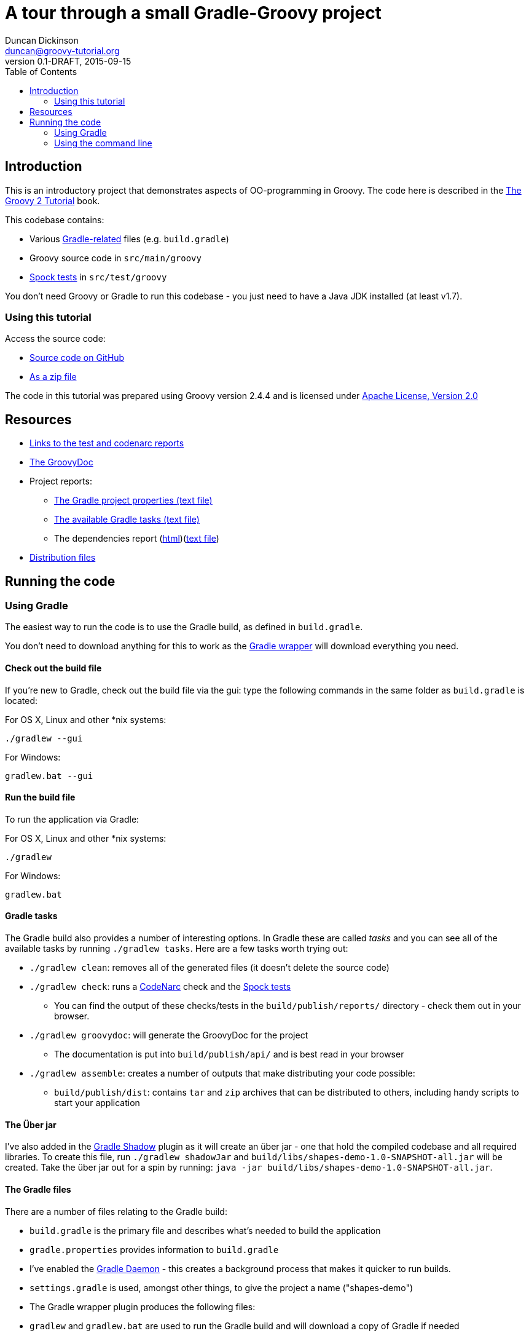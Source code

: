 = A tour through a small Gradle-Groovy project
Duncan Dickinson <duncan@groovy-tutorial.org>
v0.1-DRAFT, 2015-09-15
:groovy-version: 2.4.4
:licence: Apache License, Version 2.0
:licence-url: http://www.apache.org/licenses/LICENSE-2.0
:src: https://github.com/groovy-tutorial/shapes-demo
:sourcedir: ../../main/groovy
:testdir: ../../test/groovy
:level: basic
:keywords: gradle, groovy, oo
:description:
:icons: font
:source-highlighter: coderay
:source-language: groovy
:toc:

{description}

== Introduction
This is an introductory project that demonstrates aspects of OO-programming in Groovy. The code here is described in the
https://leanpub.com/groovytutorial[The Groovy 2 Tutorial] book.

This codebase contains:

* Various http://gradle.org/[Gradle-related] files (e.g. `build.gradle`)
* Groovy source code in `src/main/groovy`
* http://spockframework.github.io/spock/docs/1.0/index.html[Spock tests] in `src/test/groovy`

You don't need Groovy or Gradle to run this codebase - you just need to have a Java JDK installed (at least v1.7).

=== Using this tutorial
Access the source code:

* {src}/tree/gh-pages[Source code on GitHub]
* {src}/archive/gh-pages.zip[As a zip file]

The code in this tutorial was prepared using Groovy version {groovy-version} and is licensed under {licence-url}[{licence}]

== Resources

* link:reports/buildDashboard/index.html[Links to the test and codenarc reports]
* link:api/groovydoc/index.html[The GroovyDoc]
* Project reports:
** link:reports/project/properties.txt[The Gradle project properties (text file)]
** link:reports/project/tasks.txt[The available Gradle tasks (text file)]
** The dependencies report (link:reports/project/dependencies/index.html[html])(link:reports/project/dependencies[text file])
* link:dist/[Distribution files]

== Running the code

=== Using Gradle

The easiest way to run the code is to use the Gradle build, as defined in `build.gradle`.

You don't need to download anything for this to work as the https://docs.gradle.org/current/userguide/wrapper_plugin.html[Gradle wrapper] will download everything you need.

==== Check out the build file
If you're new to Gradle,  check out the build file via the gui: type the following commands in the same folder as
`build.gradle` is located:

For OS X, Linux and other *nix systems:

    ./gradlew --gui

For Windows:

    gradlew.bat --gui

==== Run the build file
To run the application via Gradle:

For OS X, Linux and other *nix systems:

    ./gradlew

For Windows:

    gradlew.bat

==== Gradle tasks

The Gradle build also provides a number of interesting options. In Gradle these are called _tasks_ and you can
see all of the available tasks by running `./gradlew tasks`. Here are a few tasks worth trying out:

* `./gradlew clean`: removes all of the generated files (it doesn't delete the source code)
* `./gradlew check`: runs a http://codenarc.sourceforge.net/[CodeNarc] check and the http://spockframework.github.io/spock/docs/1.0/index.html[Spock tests]
** You can find the output of these checks/tests in the `build/publish/reports/` directory - check them out in your browser.
* `./gradlew groovydoc`: will generate the GroovyDoc for the project
** The documentation is put into `build/publish/api/` and is best read in your browser
* `./gradlew assemble`: creates a number of outputs that make distributing your code possible:
** `build/publish/dist`: contains `tar` and `zip` archives that can be distributed to others, including handy scripts to start your application

==== The Über jar
I've also added in the https://github.com/johnrengelman/shadow/[Gradle Shadow] plugin as it will create an über jar - one that hold the compiled codebase and all required libraries.
To create this file, run `./gradlew shadowJar` and `build/libs/shapes-demo-1.0-SNAPSHOT-all.jar` will be created.
Take the über jar out for a spin by running: `java -jar build/libs/shapes-demo-1.0-SNAPSHOT-all.jar`.

==== The Gradle files
There are a number of files relating to the Gradle build:

* `build.gradle` is the primary file and describes what's needed to build the application
* `gradle.properties` provides information to `build.gradle`
    * I've enabled the https://docs.gradle.org/current/userguide/gradle_daemon.html[Gradle Daemon] - this creates a background process that makes it quicker to run builds.
* `settings.gradle` is used, amongst other things, to give the project a name ("shapes-demo")
* The Gradle wrapper plugin produces the following files:
    * `gradlew` and `gradlew.bat` are used to run the Gradle build and will download a copy of Gradle if needed
    * The `gradle/wrapper` directory houses the files needed by Gradle wrapper

You'll also notice a `.gradle/` directory is created. This is used by Gradle to cache information and libraries etc.

=== Using the command line

You don't have to use the Gradle build to build and run the code and it might be a useful learning experience to try out
compiling and running the code from the command line. In order to do this you'll want to have both a JDK and Groovy installed.

The information provided here has been prepared on an OS X system
so should also work in Linux systems. Windows users will most likely need to change the file paths.

__Note:__ All commands provided in this section are run from the base of the project distribution - that's where this
README file resides.

To run the code using `groovy`:

    groovy -classpath src/main/groovy/ src/main/groovy/org/groovytutorial/shapes/app/Main.groovy

To compile the classes to bytecode and run with Java we need to use `groovyc`:

    groovyc -d classes src/main/groovy/org/groovytutorial/shapes/*.groovy src/main/groovy/org/groovytutorial/shapes/app/*.groovy src/main/groovy/org/groovytutorial/shapes/triangle/*.groovy
    java -cp lib/groovy-all-2.4.4.jar:classes/ org.groovytutorial.shapes.app.Main

To create a Jar:

    groovyc -d classes src/main/groovy/org/groovytutorial/shapes/*.groovy src/main/groovy/org/groovytutorial/shapes/app/*.groovy src/main/groovy/org/groovytutorial/shapes/triangle/*.groovy
    jar cvf lib/Shapes.jar -C classes .

To run the Jar:

    java -cp lib/groovy-all-2.4.4.jar:lib/Shapes.jar org.groovytutorial.shapes.app.Main
